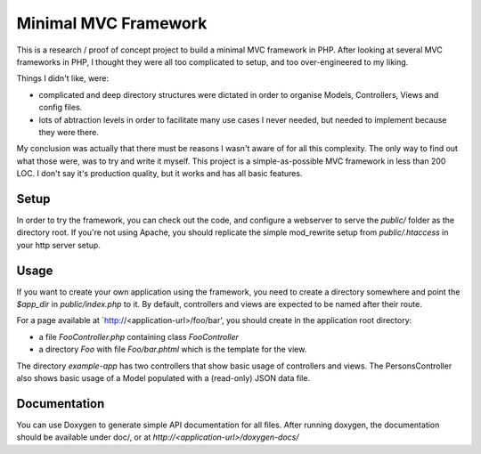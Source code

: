 Minimal MVC Framework
=====================

This is a research / proof of concept project to build a minimal MVC framework 
in PHP. After looking at several MVC frameworks in PHP, I thought they were
all too complicated to setup, and too over-engineered to my liking.

Things I didn't like, were:

* complicated and deep directory structures were dictated in order to organise Models, Controllers, Views and config files.
* lots of abtraction levels in order to facilitate many use cases I never needed, but needed to implement because they were there.

My conclusion was actually that there must be reasons I wasn't aware of for
all this complexity. The only way to find out what those were, was to try and 
write it myself. This project is a simple-as-possible MVC framework in less
than 200 LOC. I don't say it's production quality, but it works and has all 
basic features.

Setup
-----

In order to try the framework, you can check out the code, and configure 
a webserver to serve the `public/` folder as the directory root. If you're
not using Apache, you should replicate the simple mod_rewrite setup from
`public/.htaccess` in your http server setup.

Usage
-----

If you want to create your own application using the framework, you need to create
a directory somewhere and point the `$app_dir` in `public/index.php` to it.
By default, controllers and views are expected to be named after their route.

For a page available at `http://<application-url>/foo/bar', you should create 
in the application root directory:

- a file `FooController.php` containing class `FooController`
- a directory `Foo` with file `Foo/bar.phtml` which is the template for the view.

The directory `example-app` has two controllers that show basic usage of
controllers and views. The PersonsController also shows basic usage of a Model
populated with a (read-only) JSON data file.

Documentation
-------------

You can use Doxygen to generate simple API documentation for all files.
After running doxygen, the documentation should be available under doc/, 
or at `http://<application-url>/doxygen-docs/`
